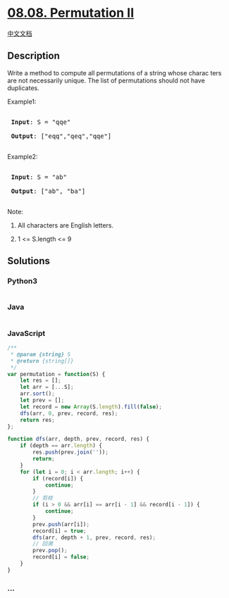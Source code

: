 * [[https://leetcode-cn.com/problems/permutation-ii-lcci][08.08.
Permutation II]]
  :PROPERTIES:
  :CUSTOM_ID: permutation-ii
  :END:
[[./lcci/08.08.Permutation II/README.org][中文文档]]

** Description
   :PROPERTIES:
   :CUSTOM_ID: description
   :END:

#+begin_html
  <p>
#+end_html

Write a method to compute all permutations of a string whose charac­
ters are not necessarily unique. The list of permutations should not
have duplicates.

#+begin_html
  </p>
#+end_html

#+begin_html
  <p>
#+end_html

Example1:

#+begin_html
  </p>
#+end_html

#+begin_html
  <pre>

  <strong> Input</strong>: S = &quot;qqe&quot;

  <strong> Output</strong>: [&quot;eqq&quot;,&quot;qeq&quot;,&quot;qqe&quot;]

  </pre>
#+end_html

#+begin_html
  <p>
#+end_html

Example2:

#+begin_html
  </p>
#+end_html

#+begin_html
  <pre>

  <strong> Input</strong>: S = &quot;ab&quot;

  <strong> Output</strong>: [&quot;ab&quot;, &quot;ba&quot;]

  </pre>
#+end_html

#+begin_html
  <p>
#+end_html

Note:

#+begin_html
  </p>
#+end_html

#+begin_html
  <ol>
#+end_html

#+begin_html
  <li>
#+end_html

All characters are English letters.

#+begin_html
  </li>
#+end_html

#+begin_html
  <li>
#+end_html

1 <= S.length <= 9

#+begin_html
  </li>
#+end_html

#+begin_html
  </ol>
#+end_html

** Solutions
   :PROPERTIES:
   :CUSTOM_ID: solutions
   :END:

#+begin_html
  <!-- tabs:start -->
#+end_html

*** *Python3*
    :PROPERTIES:
    :CUSTOM_ID: python3
    :END:
#+begin_src python
#+end_src

*** *Java*
    :PROPERTIES:
    :CUSTOM_ID: java
    :END:
#+begin_src java
#+end_src

*** *JavaScript*
    :PROPERTIES:
    :CUSTOM_ID: javascript
    :END:
#+begin_src js
  /**
   * @param {string} S
   * @return {string[]}
   */
  var permutation = function(S) {
      let res = [];
      let arr = [...S];
      arr.sort();
      let prev = [];
      let record = new Array(S.length).fill(false);
      dfs(arr, 0, prev, record, res);
      return res;
  };

  function dfs(arr, depth, prev, record, res) {
      if (depth == arr.length) {
          res.push(prev.join(''));
          return;
      }
      for (let i = 0; i < arr.length; i++) {
          if (record[i]) {
              continue;
          }
          // 剪枝
          if (i > 0 && arr[i] == arr[i - 1] && record[i - 1]) {
              continue;
          }
          prev.push(arr[i]);
          record[i] = true;
          dfs(arr, depth + 1, prev, record, res);
          // 回溯
          prev.pop();
          record[i] = false;
      }
  }
#+end_src

*** *...*
    :PROPERTIES:
    :CUSTOM_ID: section
    :END:
#+begin_example
#+end_example

#+begin_html
  <!-- tabs:end -->
#+end_html
